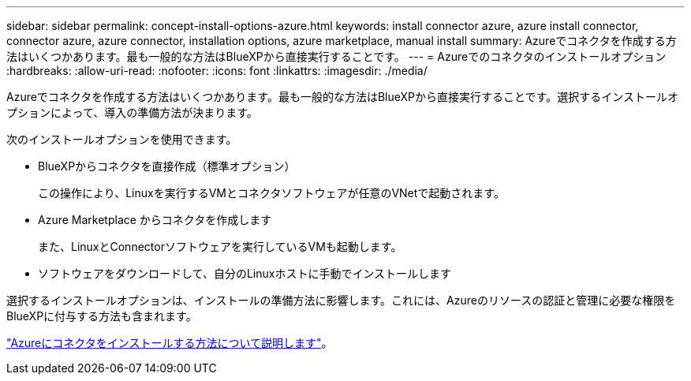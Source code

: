 ---
sidebar: sidebar 
permalink: concept-install-options-azure.html 
keywords: install connector azure, azure install connector, connector azure, azure connector, installation options, azure marketplace, manual install 
summary: Azureでコネクタを作成する方法はいくつかあります。最も一般的な方法はBlueXPから直接実行することです。 
---
= Azureでのコネクタのインストールオプション
:hardbreaks:
:allow-uri-read: 
:nofooter: 
:icons: font
:linkattrs: 
:imagesdir: ./media/


[role="lead"]
Azureでコネクタを作成する方法はいくつかあります。最も一般的な方法はBlueXPから直接実行することです。選択するインストールオプションによって、導入の準備方法が決まります。

次のインストールオプションを使用できます。

* BlueXPからコネクタを直接作成（標準オプション）
+
この操作により、Linuxを実行するVMとコネクタソフトウェアが任意のVNetで起動されます。

* Azure Marketplace からコネクタを作成します
+
また、LinuxとConnectorソフトウェアを実行しているVMも起動します。

* ソフトウェアをダウンロードして、自分のLinuxホストに手動でインストールします


選択するインストールオプションは、インストールの準備方法に影響します。これには、Azureのリソースの認証と管理に必要な権限をBlueXPに付与する方法も含まれます。

link:task-install-connector-azure.html["Azureにコネクタをインストールする方法について説明します"]。
